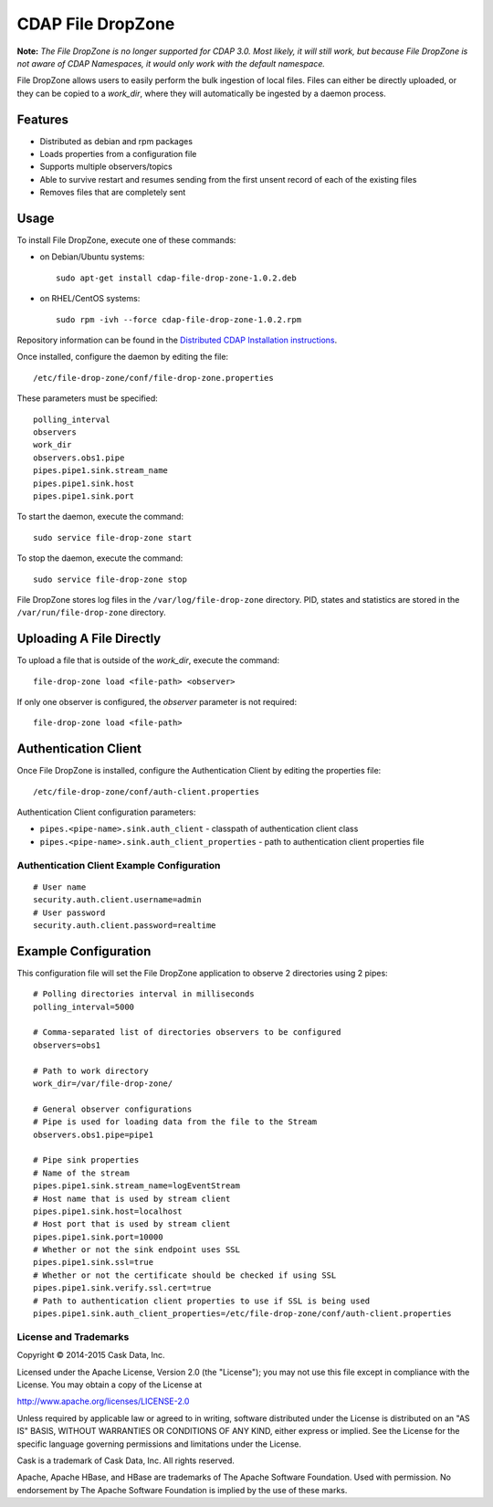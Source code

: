 ==================
CDAP File DropZone
==================

**Note:** *The File DropZone is no longer supported for CDAP 3.0. Most likely, it will still
work, but because File DropZone is not aware of CDAP Namespaces, it would only work with
the default namespace.*

File DropZone allows users to easily perform the bulk ingestion of local files.
Files can either be directly uploaded, or they can be copied to a *work_dir*, 
where they will automatically be ingested by a daemon process.


Features
========
- Distributed as debian and rpm packages
- Loads properties from a configuration file
- Supports multiple observers/topics
- Able to survive restart and resumes sending from the first unsent record of each of the existing files
- Removes files that are completely sent


Usage
=====

To install File DropZone, execute one of these commands:
 
- on Debian/Ubuntu systems::

    sudo apt-get install cdap-file-drop-zone-1.0.2.deb

- on RHEL/CentOS systems::

    sudo rpm -ivh --force cdap-file-drop-zone-1.0.2.rpm

Repository information can be found in the `Distributed CDAP Installation instructions
<http://docs.cask.co/cdap/current/en/admin-manual/installation/installation.html#packaging>`__.

Once installed, configure the daemon by editing the file::

  /etc/file-drop-zone/conf/file-drop-zone.properties

These parameters must be specified::

  polling_interval
  observers
  work_dir
  observers.obs1.pipe
  pipes.pipe1.sink.stream_name
  pipes.pipe1.sink.host
  pipes.pipe1.sink.port

To start the daemon, execute the command::

  sudo service file-drop-zone start

To stop the daemon, execute the command::

  sudo service file-drop-zone stop

File DropZone stores log files in the ``/var/log/file-drop-zone`` directory.
PID, states and statistics are stored in the ``/var/run/file-drop-zone`` directory.


Uploading A File Directly
=========================

To upload a file that is outside of the *work_dir*, execute the command::

  file-drop-zone load <file-path> <observer>

If only one observer is configured, the *observer* parameter is not required::

  file-drop-zone load <file-path>


Authentication Client
=====================

Once File DropZone is installed, configure the Authentication Client by editing the
properties file::

  /etc/file-drop-zone/conf/auth-client.properties

Authentication Client configuration parameters:

- ``pipes.<pipe-name>.sink.auth_client`` - classpath of authentication client class
- ``pipes.<pipe-name>.sink.auth_client_properties`` - path to authentication client
  properties file

Authentication Client Example Configuration
-------------------------------------------

::

    # User name
    security.auth.client.username=admin
    # User password
    security.auth.client.password=realtime


Example Configuration
=====================

This configuration file will set the File DropZone application to observe 2 directories
using 2 pipes::

  # Polling directories interval in milliseconds
  polling_interval=5000

  # Comma-separated list of directories observers to be configured
  observers=obs1

  # Path to work directory
  work_dir=/var/file-drop-zone/

  # General observer configurations
  # Pipe is used for loading data from the file to the Stream
  observers.obs1.pipe=pipe1

  # Pipe sink properties
  # Name of the stream
  pipes.pipe1.sink.stream_name=logEventStream
  # Host name that is used by stream client
  pipes.pipe1.sink.host=localhost
  # Host port that is used by stream client
  pipes.pipe1.sink.port=10000
  # Whether or not the sink endpoint uses SSL
  pipes.pipe1.sink.ssl=true
  # Whether or not the certificate should be checked if using SSL
  pipes.pipe1.sink.verify.ssl.cert=true
  # Path to authentication client properties to use if SSL is being used
  pipes.pipe1.sink.auth_client_properties=/etc/file-drop-zone/conf/auth-client.properties
  

License and Trademarks
----------------------
Copyright © 2014-2015 Cask Data, Inc.

Licensed under the Apache License, Version 2.0 (the "License"); you may not use this file except
in compliance with the License. You may obtain a copy of the License at

http://www.apache.org/licenses/LICENSE-2.0

Unless required by applicable law or agreed to in writing, software distributed under the 
License is distributed on an "AS IS" BASIS, WITHOUT WARRANTIES OR CONDITIONS OF ANY KIND, 
either express or implied. See the License for the specific language governing permissions 
and limitations under the License.

Cask is a trademark of Cask Data, Inc. All rights reserved.

Apache, Apache HBase, and HBase are trademarks of The Apache Software Foundation. Used with
permission. No endorsement by The Apache Software Foundation is implied by the use of these marks.
